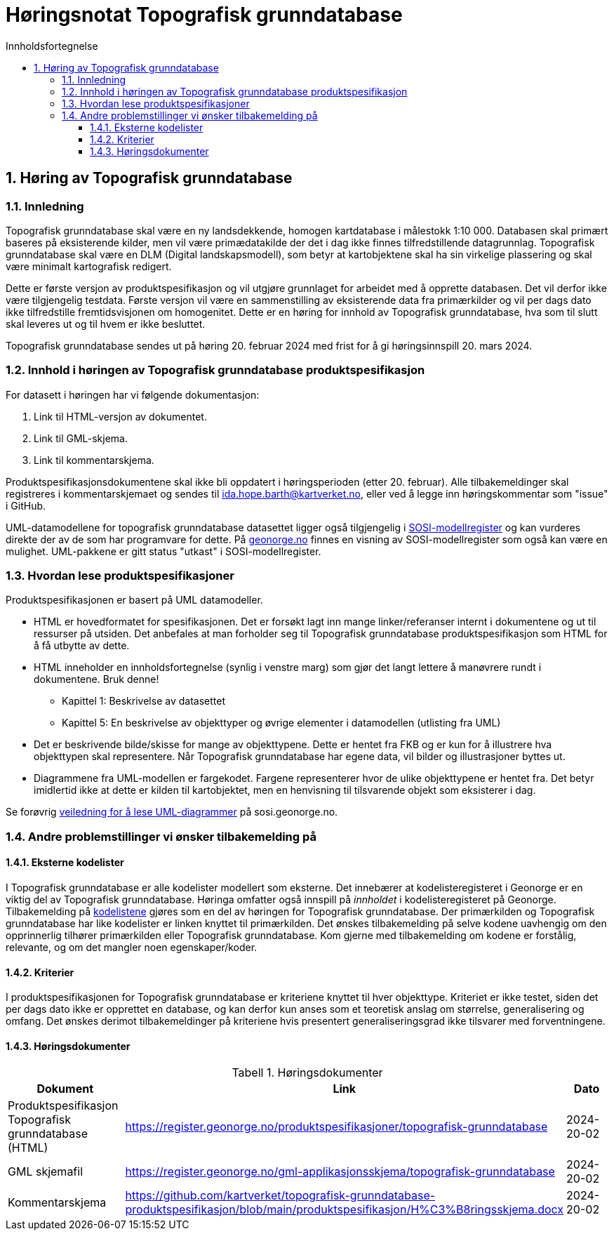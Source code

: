 = Høringsnotat Topografisk grunndatabase
:sectnums:
:toc: left
:toc-title: Innholdsfortegnelse
:toclevels: 3
:figure-caption: Figur
:table-caption: Tabell
:doctype: article
:encoding: utf-8
:lang: nb
:SOSITEST: https://register.geonorge.no/produktspesifikasjoner/
:publisert: Oppdatert 2024-02-20



== Høring av Topografisk grunndatabase

=== Innledning

Topografisk grunndatabase skal være en ny landsdekkende, homogen kartdatabase i målestokk 1:10 000. Databasen skal primært baseres på eksisterende kilder, men vil være primædatakilde der det i dag ikke finnes tilfredstillende datagrunnlag. Topografisk grunndatabase skal være en DLM (Digital landskapsmodell), som betyr at kartobjektene skal ha sin virkelige plassering og skal være minimalt kartografisk redigert. 

Dette er første versjon av produktspesifikasjon og vil utgjøre grunnlaget for arbeidet med å opprette databasen. Det vil derfor ikke være tilgjengelig testdata. Første versjon vil være en sammenstilling av eksisterende data fra primærkilder og vil per dags dato ikke tilfredstille fremtidsvisjonen om homogenitet. Dette er en høring for innhold av Topografisk grunndatabase, hva som til slutt skal leveres ut og til hvem er ikke besluttet.

Topografisk grunndatabase sendes ut på høring 20. februar 2024 med frist for å gi høringsinnspill 20. mars 2024. 

=== Innhold i høringen av Topografisk grunndatabase produktspesifikasjon

For datasett i høringen har vi følgende dokumentasjon:

. Link til HTML-versjon av dokumentet. 
. Link til GML-skjema. 
. Link til kommentarskjema.


Produktspesifikasjonsdokumentene skal ikke bli oppdatert i høringsperioden (etter 20. februar). Alle tilbakemeldinger skal registreres i kommentarskjemaet og sendes til ida.hope.barth@kartverket.no, eller ved å legge inn høringskommentar som "issue" i GitHub.

UML-datamodellene for topografisk grunndatabase datasettet ligger også tilgjengelig i https://www.geonorge.no/verktoy/verktoy-for-produktspesifikasjon[SOSI-modellregister] og kan vurderes direkte der av de som har programvare for dette. På https://objektkatalog.geonorge.no/Pakke/Index/EAPK_DFC81BB8_4D8A_4673_8164_728B8FF2F6EC[geonorge.no] finnes en visning av SOSI-modellregister som også kan være en mulighet. UML-pakkene er gitt status "utkast" i SOSI-modellregister. 

=== Hvordan lese produktspesifikasjoner

Produktspesifikasjonen er basert på UML datamodeller. 

* HTML er hovedformatet for spesifikasjonen. Det er forsøkt lagt inn mange linker/referanser internt i dokumentene og ut til ressurser på utsiden. Det anbefales at man forholder seg til Topografisk grunndatabase produktspesifikasjon som HTML for å få utbytte av dette.
* HTML inneholder en innholdsfortegnelse (synlig i venstre marg) som gjør det langt lettere å manøvrere rundt i dokumentene. Bruk denne!
** Kapittel 1: Beskrivelse av datasettet
** Kapittel 5: En beskrivelse av objekttyper og øvrige elementer i datamodellen (utlisting fra UML)
* Det er beskrivende bilde/skisse for mange av objekttypene. Dette er hentet fra FKB og er kun for å illustrere hva objekttypen skal representere. Når Topografisk grunndatabase har egene data, vil bilder og illustrasjoner byttes ut.
* Diagrammene fra UML-modellen er fargekodet. Fargene representerer hvor de ulike objekttypene er hentet fra. Det betyr imidlertid ikke at dette er kilden til kartobjektet, men en henvisning til tilsvarende objekt som eksisterer i dag.

Se forøvrig https://sosi.geonorge.no/veiledere/uml/[veiledning for å lese UML-diagrammer] på sosi.geonorge.no.

=== Andre problemstillinger vi ønsker tilbakemelding på

==== Eksterne kodelister
I Topografisk grunndatabase er alle kodelister modellert som eksterne. Det innebærer at kodelisteregisteret i Geonorge er en viktig del av Topografisk grunndatabase. Høringa omfatter også innspill på _innholdet_ i kodelisteregisteret på Geonorge. Tilbakemelding på https://register.geonorge.no/sosi-kodelister/topografisk-grunndatabase[kodelistene] gjøres som en del av høringen for Topografisk grunndatabase. Der primærkilden og Topografisk grunndatabase har like kodelister er linken knyttet til primærkilden. Det ønskes tilbakemelding på selve kodene uavhengig om den opprinnerlig tilhører primærkilden eller Topografisk grunndatabase. Kom gjerne med tilbakemelding om kodene er forstålig, relevante, og om det mangler noen egenskaper/koder.

==== Kriterier
I produktspesifikasjonen for Topografisk grunndatabase er kriteriene knyttet til hver objekttype. Kriteriet er ikke testet, siden det per dags dato ikke er opprettet en database, og kan derfor kun anses som et teoretisk anslag om størrelse, generalisering og omfang. Det ønskes derimot tilbakemeldinger på kriteriene hvis presentert generaliseringsgrad ikke tilsvarer med forventningene.

==== Høringsdokumenter


.Høringsdokumenter
[cols="3*", options="header"]
|===
|Dokument
|Link
|Dato

|Produktspesifikasjon Topografisk grunndatabase (HTML)
|https://register.geonorge.no/produktspesifikasjoner/topografisk-grunndatabase
|2024-20-02

|GML skjemafil
|https://register.geonorge.no/gml-applikasjonsskjema/topografisk-grunndatabase
|2024-20-02
|
Kommentarskjema
|https://github.com/kartverket/topografisk-grunndatabase-produktspesifikasjon/blob/main/produktspesifikasjon/H%C3%B8ringsskjema.docx
|2024-20-02
|===



